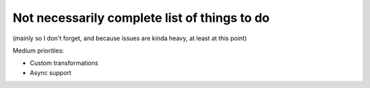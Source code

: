 Not necessarily complete list of things to do
=============================================

(mainly so I don't forget, and because issues are kinda heavy, at
least at this point)

Medium priorities:

- Custom transformations

- Async support

